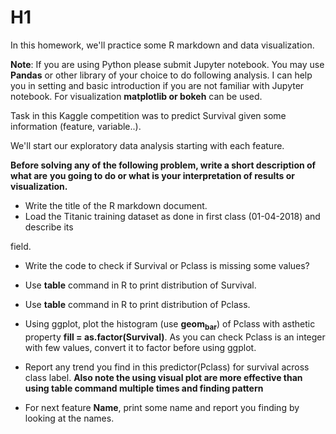 * H1
In this homework, we'll practice some R markdown and data visualization.


*Note*: If you are using Python please submit Jupyter notebook.
You may use *Pandas* or  other library of your choice to do following analysis.
I can help you in setting and basic introduction if you are not familiar with
Jupyter notebook. For visualization *matplotlib or bokeh* can be used.


Task in this  Kaggle competition was to predict Survival given some information
(feature, variable..).

We'll start  our exploratory data analysis starting with each feature.


*Before solving any of the following problem, write a short description of what are*
*you going to do or what is your interpretation of results or visualization.*

- Write the title of the R markdown document.
- Load the Titanic training dataset as done  in first class (01-04-2018) and describe its
field.

- Write the code to check if Survival or Pclass is missing some values?

- Use *table* command in R to print distribution of Survival.

- Use *table* command in R to print distribution of Pclass.

- Using ggplot, plot the  histogram (use **geom_bar**)  of Pclass with asthetic property *fill = as.factor(Survival)*. As you can check
  Pclass is an integer with few values, convert it to factor before using  ggplot.

- Report any trend you find in this predictor(Pclass) for survival  across class label.
 *Also note the using visual plot are more effective than using table command multiple times and finding pattern*

-  For next feature *Name*, print some name and report you finding by looking at the names.
